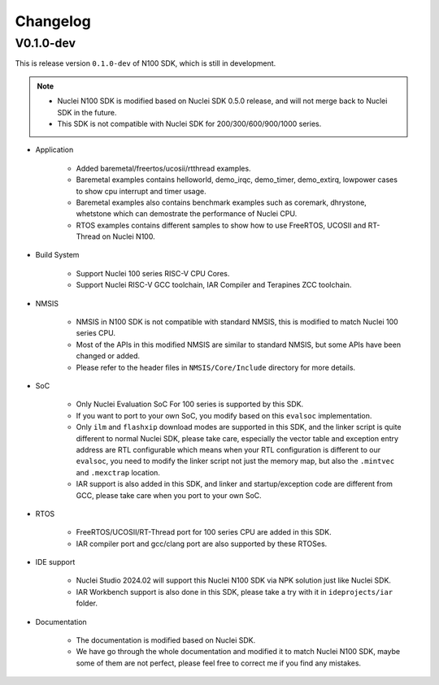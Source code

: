 .. _changelog:

Changelog
=========

V0.1.0-dev
----------

This is release version ``0.1.0-dev`` of N100 SDK, which is still in development.

.. note::

    - Nuclei N100 SDK is modified based on Nuclei SDK 0.5.0 release, and will not merge back to Nuclei SDK in the future.
    - This SDK is not compatible with Nuclei SDK for 200/300/600/900/1000 series.

* Application

    - Added baremetal/freertos/ucosii/rtthread examples.
    - Baremetal examples contains helloworld, demo_irqc, demo_timer, demo_extirq, lowpower cases to show cpu interrupt and timer usage.
    - Baremetal examples also contains benchmark examples such as coremark, dhrystone, whetstone which can demostrate the performance of Nuclei CPU.
    - RTOS examples contains different samples to show how to use FreeRTOS, UCOSII and RT-Thread on Nuclei N100.

* Build System

    - Support Nuclei 100 series RISC-V CPU Cores.
    - Support Nuclei RISC-V GCC toolchain, IAR Compiler and Terapines ZCC toolchain.

* NMSIS

    - NMSIS in N100 SDK is not compatible with standard NMSIS, this is modified to match Nuclei 100 series CPU.
    - Most of the APIs in this modified NMSIS are similar to standard NMSIS, but some APIs have been changed or added.
    - Please refer to the header files in ``NMSIS/Core/Include`` directory for more details.

* SoC

    - Only Nuclei Evaluation SoC For 100 series is supported by this SDK.
    - If you want to port to your own SoC, you modify based on this ``evalsoc`` implementation.
    - Only ``ilm`` and ``flashxip`` download modes are supported in this SDK, and the linker script is quite different to normal Nuclei SDK,
      please take care, especially the vector table and exception entry address are RTL configurable which means when your RTL configuration
      is different to our ``evalsoc``, you need to modify the linker script not just the memory map, but also the ``.mintvec`` and ``.mexctrap`` location.
    - IAR support is also added in this SDK, and linker and startup/exception code are different from GCC, please take care when you port to your own SoC.

* RTOS

    - FreeRTOS/UCOSII/RT-Thread port for 100 series CPU are added in this SDK.
    - IAR compiler port and gcc/clang port are also supported by these RTOSes.


* IDE support

    - Nuclei Studio 2024.02 will support this Nuclei N100 SDK via NPK solution just like Nuclei SDK.
    - IAR Workbench support is also done in this SDK, please take a try with it in ``ideprojects/iar`` folder.

* Documentation

    - The documentation is modified based on Nuclei SDK.
    - We have go through the whole documentation and modified it to match Nuclei N100 SDK, maybe some of them are not perfect, please feel free to correct me if you find any mistakes.
